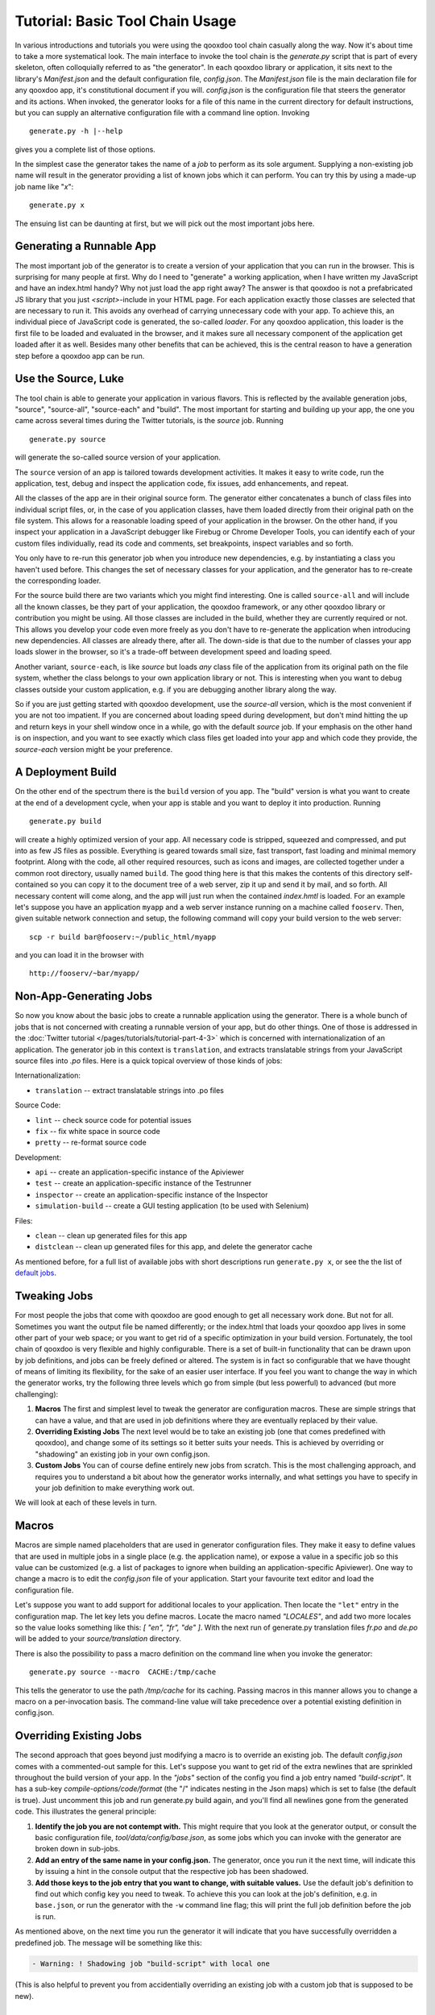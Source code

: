 Tutorial: Basic Tool Chain Usage
--------------------------------

In various introductions and tutorials you were using the qooxdoo tool chain
casually along the way. Now it's about time to take a more systematical
look. The main interface to invoke the tool chain is the *generate.py*
script that is part of every skeleton, often colloquially referred to as
"the generator". In each qooxdoo library or application, it sits next to
the library's *Manifest.json* and the default configuration file,
*config.json*. The *Manifest.json* file is the main declaration file for
any qooxdoo app, it's constitutional document if you will. *config.json*
is the configuration file that steers the generator and its actions.
When invoked, the generator looks for a file of this name in the current
directory for default instructions, but you can supply an alternative
configuration file with a command line option. Invoking
::

    generate.py -h |--help

gives you a complete list of those options.

|image0|

In the simplest case the generator takes the name of a *job* to perform
as its sole argument. Supplying a non-existing job name will result in
the generator providing a list of known jobs which it can perform. You
can try this by using a made-up job name like "*x*"::

    generate.py x

The ensuing list can be daunting at first, but we will pick out the most
important jobs here.

|image1|

Generating a Runnable App
~~~~~~~~~~~~~~~~~~~~~~~~~

The most important job of the generator is to create a version of your
application that you can run in the browser. This is surprising for many
people at first. Why do I need to "generate" a working application, when
I have written my JavaScript and have an index.html handy? Why not just
load the app right away? The answer is that qooxdoo is not a
prefabricated JS library that you just *<script>*-include in your HTML
page. For each application exactly those classes are selected that are
necessary to run it. This avoids any overhead of carrying unnecessary
code with your app. To achieve this, an individual piece of JavaScript
code is generated, the so-called *loader*. For any qooxdoo application,
this loader is the first file to be loaded and evaluated in the browser,
and it makes sure all necessary component of the application get loaded
after it as well. Besides many other benefits that can be achieved, this
is the central reason to have a generation step before a qooxdoo app can
be run.

Use the Source, Luke
~~~~~~~~~~~~~~~~~~~~

The tool chain is able to generate your application in various flavors.
This is reflected by the available generation jobs, "source", "source-all",
"source-each" and "build". The most important for starting and
building up your app, the one you came across several times during the
Twitter tutorials, is the *source* job. Running ::

    generate.py source

will generate the so-called source version of your application. 

The ``source`` version of an app is tailored towards development activities. It
makes it easy to write code, run the application, test, debug and
inspect the application code, fix issues, add enhancements, and repeat.

All the classes of the app are in their original source form. The generator either concatenates a bunch of class files into individual script files, or, in the case of you application classes, have them loaded directly from their original path on the file system. This allows for a reasonable loading speed of your application in the browser. On the other hand, if you inspect your application in a JavaScript debugger like Firebug or
Chrome Developer Tools, you can identify each of your custom files individually, read
its code and comments, set breakpoints, inspect variables and so forth.

You only have to re-run this generator job when you introduce new
dependencies, e.g. by instantiating a class you haven't used before.
This changes the set of necessary classes for your application, and the
generator has to re-create the corresponding loader. 

For the source build there are two variants which you might find interesting. One is
called ``source-all`` and will include all the known classes, be they
part of your application, the qooxdoo framework, or any other qooxdoo
library or contribution you might be using. All those classes are
included in the build, whether they are currently required or not. This
allows you develop your code even more freely as you don't have to
re-generate the application when introducing new dependencies. All
classes are already there, after all. The down-side is that due to the
number of classes your app loads slower in the browser, so it's a
trade-off between development speed and loading speed. 

Another variant, ``source-each``, is like *source* but loads *any* class file of the application from its original path on the file system, whether the class belongs to your own application library or not. This is interesting when you want to debug classes outside your custom application, e.g. if you are debugging another library along the way.

So if you are just getting
started with qooxdoo development, use the *source-all* version, which is
the most convenient if you are not too impatient. If you are concerned
about loading speed during development, but don't mind hitting the up
and return keys in your shell window once in a while, go with the
default *source* job. If your emphasis on the other hand is on
inspection, and you want to see exactly which class files get loaded
into your app and which code they provide, the *source-each* version
might be your preference.

A Deployment Build
~~~~~~~~~~~~~~~~~~

On the other end of the spectrum there is the ``build`` version of you
app. The "build" version is what you want to create at the end of a
development cycle, when your app is stable and you want to deploy it
into production. Running ::

    generate.py build

will create a highly optimized version of your app. All necessary code
is stripped, squeezed and compressed, and put into as few JS files as
possible. Everything is geared towards small size, fast transport, fast
loading and minimal memory footprint. Along with the code, all other
required resources, such as icons and images, are collected together
under a common root directory, usually named ``build``. The good thing
here is that this makes the contents of this directory self-contained so
you can copy it to the document tree of a web server, zip it up and send
it by mail, and so forth. All necessary content will come along, and the
app will just run when the contained *index.hmtl* is loaded. For an
example let's suppose you have an application ``myapp`` and a web server
instance running on a machine called ``fooserv``. Then, given suitable
network connection and setup, the following command will copy your build
version to the web server::

    scp -r build bar@fooserv:~/public_html/myapp

and you can load it in the browser with ::

    http://fooserv/~bar/myapp/

Non-App-Generating Jobs
~~~~~~~~~~~~~~~~~~~~~~~

So now you know about the basic jobs to create a runnable application
using the generator. There is a whole bunch of jobs that is not
concerned with creating a runnable version of your app, but do other
things. One of those is addressed in the :doc:`Twitter tutorial </pages/tutorials/tutorial-part-4-3>` which is
concerned with internationalization of an application. The generator job
in this context is ``translation``, and extracts translatable strings
from your JavaScript source files into *.po* files. Here is a quick
topical overview of those kinds of jobs: 

Internationalization:

-  ``translation`` -- extract translatable strings into .po files

Source Code:

-  ``lint`` -- check source code for potential issues
-  ``fix`` -- fix white space in source code
-  ``pretty`` -- re-format source code

Development:

-  ``api`` -- create an application-specific instance of the Apiviewer
-  ``test`` -- create an application-specific instance of the Testrunner
-  ``inspector`` -- create an application-specific instance of the
   Inspector
-  ``simulation-build`` -- create a GUI testing application (to be used
   with Selenium)

Files:

-  ``clean`` -- clean up generated files for this app
-  ``distclean`` -- clean up generated files for this app, and delete
   the generator cache

As mentioned before, for a full list of available jobs with short
descriptions run ``generate.py x``, or see the
the list of `default jobs <generator_default_jobs>`_.

Tweaking Jobs
~~~~~~~~~~~~~

For most people the jobs that come with qooxdoo are good enough to get
all necessary work done. But not for all. Sometimes you want the output
file be named differently; or the index.html that loads your qooxdoo app
lives in some other part of your web space; or you want to get rid of a
specific optimization in your build version. Fortunately, the tool chain
of qooxdoo is very flexible and highly configurable. There is a set of
built-in functionality that can be drawn upon by job definitions, and
jobs can be freely defined or altered. The system is in fact so
configurable that we have thought of means of limiting its flexibility,
for the sake of an easier user interface. If you feel you want to change
the way in which the generator works, try the following three levels
which go from simple (but less powerful) to advanced (but more
challenging):

#. **Macros** The first and simplest level to tweak the generator are
   configuration macros. These are simple strings that can have a value,
   and that are used in job definitions where they are eventually
   replaced by their value.
#. **Overriding Existing Jobs** The next level would be to take an
   existing job (one that comes predefined with qooxdoo), and change
   some of its settings so it better suits your needs. This is achieved
   by overriding or "shadowing" an existing job in your own config.json.
#. **Custom Jobs** You can of course define entirely new jobs from
   scratch. This is the most challenging approach, and requires you to
   understand a bit about how the generator works internally, and what
   settings you have to specify in your job definition to make
   everything work out.

We will look at each of these levels in turn.

Macros
~~~~~~

Macros are simple named placeholders that are used in generator
configuration files. They make it easy to define values that are used in
multiple jobs in a single place (e.g. the application name), or expose a
value in a specific job so this value can be customized (e.g. a list of
packages to ignore when building an application-specific Apiviewer). One
way to change a macro is to edit the *config.json* file of your
application. Start your favourite text editor and load the configuration
file.

|image2|

Let's suppose you want to add support for additional locales to your
application. Then locate the ``"let"`` entry in the configuration map.
The let key lets you define macros. Locate the macro named *"LOCALES"*,
and add two more locales so the value looks something like this: *[
"en", "fr", "de" ]*. With the next run of generate.py translation files
*fr.po* and *de.po* will be added to your *source/translation* directory.

There is also the possibility to pass a macro definition on the command
line when you invoke the generator::

    generate.py source --macro  CACHE:/tmp/cache

This tells the generator to use the path */tmp/cache* for its caching.
Passing macros in this manner allows you to change a macro on a
per-invocation basis. The command-line value will take precedence over a
potential existing definition in config.json.

Overriding Existing Jobs
~~~~~~~~~~~~~~~~~~~~~~~~

The second approach that goes beyond just modifying a macro is to
override an existing job. The default *config.json* comes with a
commented-out sample for this. Let's suppose you want to get rid of the
extra newlines that are sprinkled throughout the build version of your
app. In the *"jobs"* section of the config you find a job entry named
*"build-script"*. It has a sub-key *compile-options/code/format* (the "/" 
indicates nesting in the Json maps) which is
set to false (the default is true). Just uncomment this job and run
generate.py build again, and you'll find all newlines gone from the
generated code. This illustrates the general principle:

#. **Identify the job you are not contempt with.** This might require
   that you look at the generator output, or consult the basic
   configuration file, *tool/data/config/base.json*, as some jobs which
   you can invoke with the generator are broken down in sub-jobs.
#. **Add an entry of the same name in your config.json.** The generator,
   once you run it the next time, will indicate this by issuing a hint
   in the console output that the respective job has been shadowed.
#. **Add those keys to the job entry that you want to change, with
   suitable values.** Use the default job's definition to find out which
   config key you need to tweak. To achieve this you can look at the
   job's definition, e.g. in ``base.json``, or run the generator with
   the ``-w`` command line flag; this will print the full job definition
   before the job is run.

As mentioned above, on the next time you run the generator it will
indicate that you have successfully overridden a predefined job. The
message will be something like this:

.. code-block:: console

      - Warning: ! Shadowing job "build-script" with local one

(This is also helpful to prevent you from accidentially overriding an
existing job with a custom job that is supposed to be new).

Custom Jobs
~~~~~~~~~~~

Custom jobs are jobs that you freely define in your config.json. You add
them to the "jobs" section just as in the previous step, but making sure
you are **not** using an existing name for them (check the generator
console output when you run the job to make sure). The challenge with a
custom job is that you have to build it up from scratch, and it might
take you through some trial-and-error until you come up with a job
definition that is fully functional. To help you with that, many basic
configuration entries that almost any job would need are available in
dedicated job definitions of their own (like ``"cache"`` or
``"libraries"``), and we recommend using them. (This gives you another
hint at the configuration system of the tool chain: Jobs need not do
anything useful; they can also just be containers for configuration
snippets that can be included in other jobs to make their definition
more modular or compliant). Here is a simple custom job that just copies
two files to the build path of the application::

    "myjob" :
    {
      "extend" : ["cache"],
      "copy-files" :
      {
        "files"  : ["foo1.txt", "foo2.txt"],
        "source" : "/home/myhome/tmp",
        "target" : "./build"
      }
    }

Don't forget to add the entry *"myjob"* in your config's ``"export"`` list,
so it is available on the command line. 

Further Resources
~~~~~~~~~~~~~~~~~

* If you want to embark on the effort of creating custom jobs you're well-advised to make yourself familiar with the `general generator configuration overview <generator_config>`_, and the
* the `reference of configuration keys <generator_config_ref>`_ that can be used. 
* Also, there is an example configuration file in *tool/data/config/example.json* to look at.
* The basic configuration file, *tool/data/config/base.json*, and the configuration files for
* the Testrunner (*component/testrunner/testrunner.json*)
* and Apiviewer (*component/apiviewer/api.json*) also provide good examples to learn from.

.. |image0| image:: tutorial_basics/generate_h12.png
.. |image1| image:: tutorial_basics/generate_x1.png
.. |image2| image:: tutorial_basics/generate_config2.png

